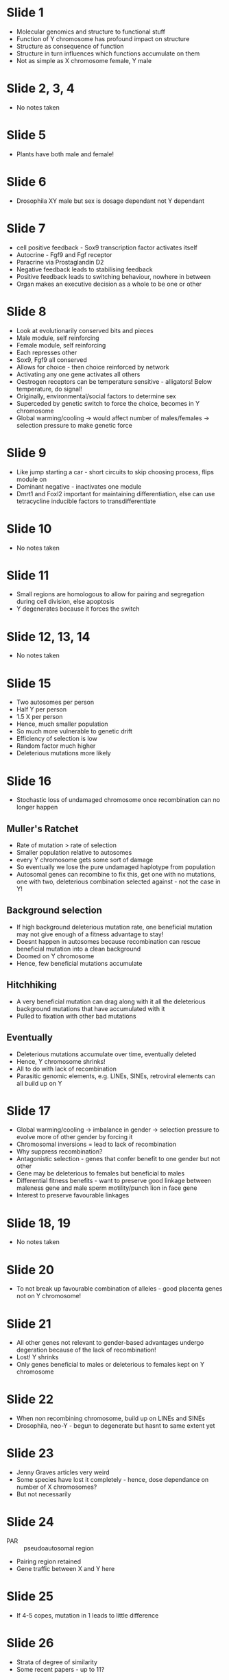 #+TITLE Sex and the single Y: The rock'n'roll chromosome?
#+AUTHOR Dr Peter Ellis, University of Kent
#+DATE Thu 22 Oct, 2015

* Slide 1
- Molecular genomics and structure to functional stuff
- Function of Y chromosome has profound impact on structure
- Structure as consequence of function
- Structure in turn influences which functions accumulate on them
- Not as simple as X chromosome female, Y male

* Slide 2, 3, 4
- No notes taken

* Slide 5
- Plants have both male and female!

* Slide 6
- Drosophila XY male but sex is dosage dependant not Y dependant

* Slide 7
- cell positive feedback - Sox9 transcription factor activates itself
- Autocrine - Fgf9 and Fgf receptor
- Paracrine via Prostaglandin D2
- Negative feedback leads to stabilising feedback
- Positive feedback leads to switching behaviour, nowhere in between
- Organ makes an executive decision as a whole to be one or other

* Slide 8
- Look at evolutionarily conserved bits and pieces
- Male module, self reinforcing
- Female module, self reinforcing
- Each represses other
- Sox9, Fgf9 all conserved
- Allows for choice - then choice reinforced by network
- Activating any one gene activates all others
- Oestrogen receptors can be temperature sensitive - alligators! Below temperature, do signal!
- Originally, environmental/social factors to determine sex
- Superceded by genetic switch to force the choice, becomes in Y chromosome
- Global warming/cooling -> would affect number of males/females -> selection pressure to make genetic force

* Slide 9
- Like jump starting a car - short circuits to skip choosing process, flips module on
- Dominant negative - inactivates one module
- Dmrt1 and Foxl2 important for maintaining differentiation, else can use tetracycline inducible factors to transdifferentiate

* Slide 10
- No notes taken

* Slide 11
- Small regions are homologous to allow for pairing and segregation during cell division, else apoptosis
- Y degenerates because it forces the switch

* Slide 12, 13, 14
- No notes taken

* Slide 15
- Two autosomes per person
- Half Y per person
- 1.5 X per person
- Hence, much smaller population
- So much more vulnerable to genetic drift
- Efficiency of selection is low
- Random factor much higher
- Deleterious mutations more likely

* Slide 16
- Stochastic loss of undamaged chromosome once recombination can no longer happen
** Muller's Ratchet
- Rate of mutation > rate of selection
- Smaller population relative to autosomes
- every Y chromosome gets some sort of damage
- So eventually we lose the pure undamaged haplotype from population
- Autosomal genes can recombine to fix this, get one with no mutations, one with two, deleterious combination selected against - not the case in Y!

** Background selection
- If high background deleterious mutation rate, one beneficial mutation may not give enough of a fitness advantage to stay!
- Doesnt happen in autosomes because recombination can rescue beneficial mutation into a clean background
- Doomed on Y chromosome
- Hence, few beneficial mutations accumulate

** Hitchhiking
- A very beneficial mutation can drag along with it all the deleterious background mutations that have accumulated with it
- Pulled to fixation with other bad mutations

** Eventually
- Deleterious mutations accumulate over time, eventually deleted
- Hence, Y chromosome shrinks!
- All to do with lack of recombination
- Parasitic genomic elements, e.g. LINEs, SINEs, retroviral elements can all build up on Y

* Slide 17
- Global warming/cooling -> imbalance in gender -> selection pressure to evolve more of other gender by forcing it
- Chromosomal inversions = lead to lack of recombination
- Why suppress recombination?
- Antagonistic selection - genes that confer benefit to one gender but not other
- Gene may be deleterious to females but beneficial to males
- Differential fitness benefits - want to preserve good linkage between maleness gene and male sperm motility/punch lion in face gene
- Interest to preserve favourable linkages

* Slide 18, 19
- No notes taken

* Slide 20
- To not break up favourable combination of alleles - good placenta genes not on Y chromosome!

* Slide 21
- All other genes not relevant to gender-based advantages undergo degeration because of the lack of recombination!
- Lost! Y shrinks
- Only genes beneficial to males or deleterious to females kept on Y chromosome

* Slide 22
- When non recombining chromosome, build up on LINEs and SINEs
- Drosophila, neo-Y - begun to degenerate but hasnt to same extent yet

* Slide 23
- Jenny Graves articles very weird
- Some species have lost it completely - hence, dose dependance on number of X chromosomes?
- But not necessarily

* Slide 24
- PAR :: pseudoautosomal region
- Pairing region retained
- Gene traffic between X and Y here

* Slide 25
- If 4-5 copes, mutation in 1 leads to little difference

* Slide 26
- Strata of degree of similarity
- Some recent papers - up to 11?

* Slide 27
- XAR :: X added region - present in placental mammals but not marsupials
- XCR :: X conserved region
- Iterative process, gradual addition and attrition of segments

* Slide 28
- Y enriched for spermatogenesis genes
- Layer cake effect

* Slide 29
- Stochastic processes involved - hence different species retain different genes
- Sry conserved because thats the point of the Y chromosome...

* Slide 30
- X transposed - transposed to X recently in human lineage

* Slide 31
- No notes taken

* Slide 32
- X chromosome more conserved than autosomes
- Some law? Ernols?

* Slide 33
- No notes taken

* Slide 34
- Comparison of syntenic sequences
- Autosomes traffic lots of genes between them
- X conserved

* Slide 35
- Genetic sex determination - solved
- Sex chromosomes to link advantageous alleles - solved
- Now, with one copy in males and two copies in females - gene dosage issue
- Humans, one X does work of two autosomes

* Slide 36
- Xp = paternal
- Xm = maternal
- Lots of ways to achieve it, marsupials have it imprinted

* Slide 37
- As X and Y diverge, X and autosomes shut down traffic - impacts dosage
- LINEs spread X inactivation

* Slide 38
- PAR - everyone has two copies of it anyway, so no inactivation here

* Slide 39
- Zfx and Zfy
- Zfx escapes X inactivation, one present on each chromosome
- Mouse, Zfx inactivated, Zfy expressed only in testes, male specific
- Xic on q arm
- Centromere messes with inactivation
- Hence Xp arm leaky inactivation
- So difference between XO and XX

* Slide 40, 41, 42
- No notes taken

* Slide 43
- Dispermy - absolute gene dosage matters

* Slide 44, 45
- No notes taken

* Slide 46
- Fertility issues because cant line up in meiosis!

* Slide 47, 48, 49, 50
- No notes taken

* Slide 51
- Translocations because Sry is close to autosomal region, edge of Y terminus
- If recombination in PAR, chiasma slip slightly further down, Sry moved
- Most species have it far away from PAR boundaries

* Slide 52
- Calves bigger paradoxically, because they are working harder to keep body up

* Slide 53
- Silencing may spread to autosomal region
- These die off because autosomal bits silenced
- Only ones that make other choice survive, hence inactivation skew
- Hence, normal copy is inactivated

* Slide 54, 55, 56
- No notes taken
